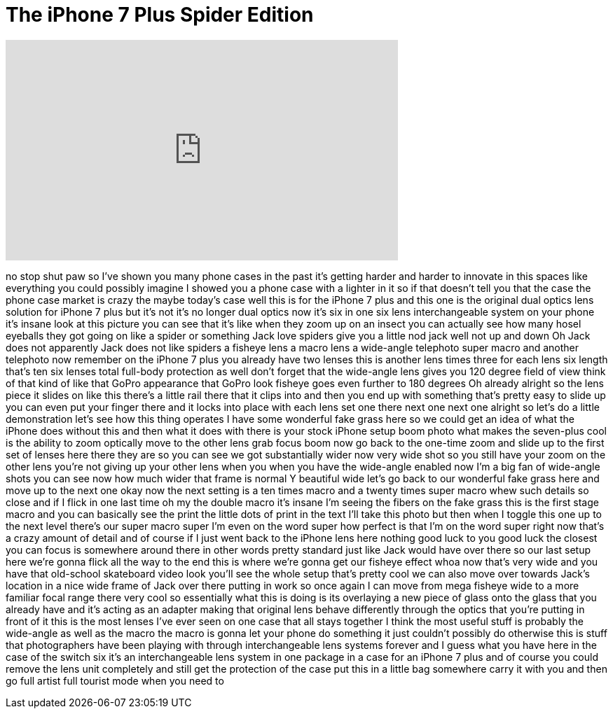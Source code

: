 = The iPhone 7 Plus Spider Edition
:published_at: 2017-07-16
:hp-alt-title: The iPhone 7 Plus Spider Edition
:hp-image: https://i.ytimg.com/vi/sDvwo_59fdc/maxresdefault.jpg


++++
<iframe width="560" height="315" src="https://www.youtube.com/embed/sDvwo_59fdc?rel=0" frameborder="0" allow="autoplay; encrypted-media" allowfullscreen></iframe>
++++

no stop shut paw so I've shown you many
phone cases in the past it's getting
harder and harder to innovate in this
spaces like everything you could
possibly imagine I showed you a phone
case with a lighter in it so if that
doesn't tell you that the case the phone
case market is crazy the maybe today's
case well this is for the iPhone 7 plus
and this one is the original dual optics
lens solution for iPhone 7 plus but it's
not it's no longer dual optics now it's
six in one six lens interchangeable
system on your phone it's insane look at
this picture you can see that it's like
when they zoom up on an insect you can
actually see how many hosel eyeballs
they got going on like a spider or
something Jack love spiders give you a
little nod jack well not up and down Oh
Jack does not apparently Jack does not
like spiders a fisheye lens a macro lens
a wide-angle telephoto super macro and
another telephoto now remember on the
iPhone 7 plus you already have two
lenses this is another lens times three
for each lens six length that's ten six
lenses total full-body protection as
well don't forget that the wide-angle
lens gives you 120 degree field of view
think of that kind of like that GoPro
appearance that GoPro look fisheye goes
even further to 180 degrees Oh already
alright so the lens piece it slides on
like this there's a little rail there
that it clips into and then you end up
with something that's pretty easy to
slide up you can even put your finger
there and it locks into place with each
lens set one there next one next one
alright so let's do a little
demonstration let's see how this thing
operates I have some wonderful fake
grass here so we could get an idea of
what the iPhone does without this and
then what it does with there is your
stock iPhone setup boom photo what makes
the seven-plus cool is the ability to
zoom optically move to the other lens
grab focus boom now go back to the
one-time zoom and slide up to the first
set of lenses here
there they are so you can see we got
substantially wider now very wide shot
so you still have your zoom on the other
lens you're not giving up your other
lens when you when you have the
wide-angle enabled now I'm a big fan of
wide-angle shots you can see now how
much wider that frame is normal Y
beautiful wide let's go back to our
wonderful fake grass here and move up to
the next one okay now the next setting
is a ten times macro and a twenty times
super macro whew such details so close
and if I flick in one last time oh my
the double macro it's insane I'm seeing
the fibers on the fake grass this is the
first stage macro and you can basically
see the print the little dots of print
in the text I'll take this photo
but then when I toggle this one up to
the next level
there's our super macro super I'm even
on the word super how perfect is that
I'm on the word super right now that's a
crazy amount of detail and of course if
I just went back to the iPhone lens here
nothing good luck to you good luck the
closest you can focus is somewhere
around there in other words pretty
standard just like Jack would have over
there so our last setup here we're gonna
flick all the way to the end this is
where we're gonna get our fisheye effect
whoa
now that's very wide and you have that
old-school skateboard video look you'll
see the whole setup that's pretty cool
we can also move over towards Jack's
location in a nice wide frame of Jack
over there putting in work so once again
I can move from mega fisheye wide to a
more familiar focal range there very
cool so essentially what this is doing
is its overlaying a new piece of glass
onto the glass that you already have
and it's acting as an adapter making
that original lens behave differently
through the optics that you're putting
in front of it this is the most lenses
I've ever seen on one case that all
stays together I think the most useful
stuff is probably the wide-angle as well
as the macro the macro is gonna let your
phone do something it just couldn't
possibly do otherwise this is stuff that
photographers have been playing with
through interchangeable lens systems
forever and I guess what you have here
in the case of the switch six it's an
interchangeable lens system in one
package in a case for an iPhone 7 plus
and of course you could remove the lens
unit completely and still get the
protection of the case put this in a
little bag somewhere carry it with you
and then go full artist full tourist
mode when you need to